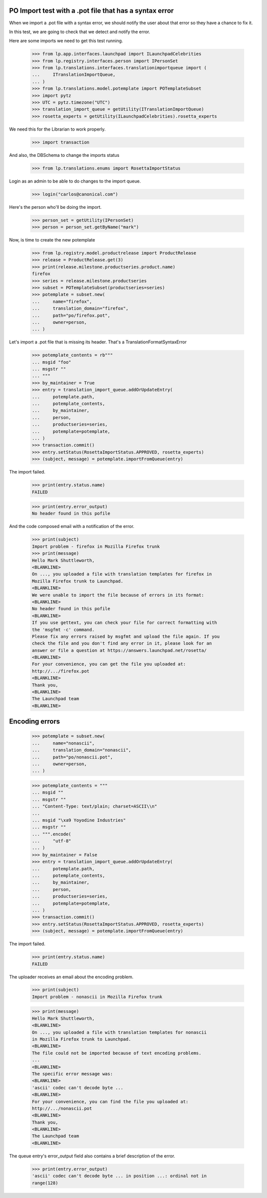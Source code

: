 PO Import test with a .pot file that has a syntax error
=======================================================

When we import a .pot file with a syntax error, we should notify
the user about that error so they have a chance to fix it.

In this test, we are going to check that we detect and notify the error.

Here are some imports we need to get this test running.

    >>> from lp.app.interfaces.launchpad import ILaunchpadCelebrities
    >>> from lp.registry.interfaces.person import IPersonSet
    >>> from lp.translations.interfaces.translationimportqueue import (
    ...     ITranslationImportQueue,
    ... )
    >>> from lp.translations.model.potemplate import POTemplateSubset
    >>> import pytz
    >>> UTC = pytz.timezone("UTC")
    >>> translation_import_queue = getUtility(ITranslationImportQueue)
    >>> rosetta_experts = getUtility(ILaunchpadCelebrities).rosetta_experts

We need this for the Librarian to work properly.

    >>> import transaction

And also, the DBSchema to change the imports status

    >>> from lp.translations.enums import RosettaImportStatus

Login as an admin to be able to do changes to the import queue.

    >>> login("carlos@canonical.com")

Here's the person who'll be doing the import.

    >>> person_set = getUtility(IPersonSet)
    >>> person = person_set.getByName("mark")

Now, is time to create the new potemplate

    >>> from lp.registry.model.productrelease import ProductRelease
    >>> release = ProductRelease.get(3)
    >>> print(release.milestone.productseries.product.name)
    firefox
    >>> series = release.milestone.productseries
    >>> subset = POTemplateSubset(productseries=series)
    >>> potemplate = subset.new(
    ...     name="firefox",
    ...     translation_domain="firefox",
    ...     path="po/firefox.pot",
    ...     owner=person,
    ... )

Let's import a .pot file that is missing its header. That's a
TranslationFormatSyntaxError

    >>> potemplate_contents = rb"""
    ... msgid "foo"
    ... msgstr ""
    ... """
    >>> by_maintainer = True
    >>> entry = translation_import_queue.addOrUpdateEntry(
    ...     potemplate.path,
    ...     potemplate_contents,
    ...     by_maintainer,
    ...     person,
    ...     productseries=series,
    ...     potemplate=potemplate,
    ... )
    >>> transaction.commit()
    >>> entry.setStatus(RosettaImportStatus.APPROVED, rosetta_experts)
    >>> (subject, message) = potemplate.importFromQueue(entry)

The import failed.

    >>> print(entry.status.name)
    FAILED

    >>> print(entry.error_output)
    No header found in this pofile

And the code composed email with a notification of the error.

    >>> print(subject)
    Import problem - firefox in Mozilla Firefox trunk
    >>> print(message)
    Hello Mark Shuttleworth,
    <BLANKLINE>
    On ..., you uploaded a file with translation templates for firefox in
    Mozilla Firefox trunk to Launchpad.
    <BLANKLINE>
    We were unable to import the file because of errors in its format:
    <BLANKLINE>
    No header found in this pofile
    <BLANKLINE>
    If you use gettext, you can check your file for correct formatting with
    the 'msgfmt -c' command.
    Please fix any errors raised by msgfmt and upload the file again. If you
    check the file and you don't find any error in it, please look for an
    answer or file a question at https://answers.launchpad.net/rosetta/
    <BLANKLINE>
    For your convenience, you can get the file you uploaded at:
    http://.../firefox.pot
    <BLANKLINE>
    Thank you,
    <BLANKLINE>
    The Launchpad team
    <BLANKLINE>


Encoding errors
===============

    >>> potemplate = subset.new(
    ...     name="nonascii",
    ...     translation_domain="nonascii",
    ...     path="po/nonascii.pot",
    ...     owner=person,
    ... )

    >>> potemplate_contents = """
    ... msgid ""
    ... msgstr ""
    ... "Content-Type: text/plain; charset=ASCII\\n"
    ...
    ... msgid "\xa9 Yoyodine Industries"
    ... msgstr ""
    ... """.encode(
    ...     "utf-8"
    ... )
    >>> by_maintainer = False
    >>> entry = translation_import_queue.addOrUpdateEntry(
    ...     potemplate.path,
    ...     potemplate_contents,
    ...     by_maintainer,
    ...     person,
    ...     productseries=series,
    ...     potemplate=potemplate,
    ... )
    >>> transaction.commit()
    >>> entry.setStatus(RosettaImportStatus.APPROVED, rosetta_experts)
    >>> (subject, message) = potemplate.importFromQueue(entry)

The import failed.

    >>> print(entry.status.name)
    FAILED

The uploader receives an email about the encoding problem.

    >>> print(subject)
    Import problem - nonascii in Mozilla Firefox trunk

    >>> print(message)
    Hello Mark Shuttleworth,
    <BLANKLINE>
    On ..., you uploaded a file with translation templates for nonascii
    in Mozilla Firefox trunk to Launchpad.
    <BLANKLINE>
    The file could not be imported because of text encoding problems.
    ...
    <BLANKLINE>
    The specific error message was:
    <BLANKLINE>
    'ascii' codec can't decode byte ...
    <BLANKLINE>
    For your convenience, you can find the file you uploaded at:
    http://.../nonascii.pot
    <BLANKLINE>
    Thank you,
    <BLANKLINE>
    The Launchpad team
    <BLANKLINE>

The queue entry's error_output field also contains a brief
description of the error.

    >>> print(entry.error_output)
    'ascii' codec can't decode byte ... in position ...: ordinal not in
    range(128)
